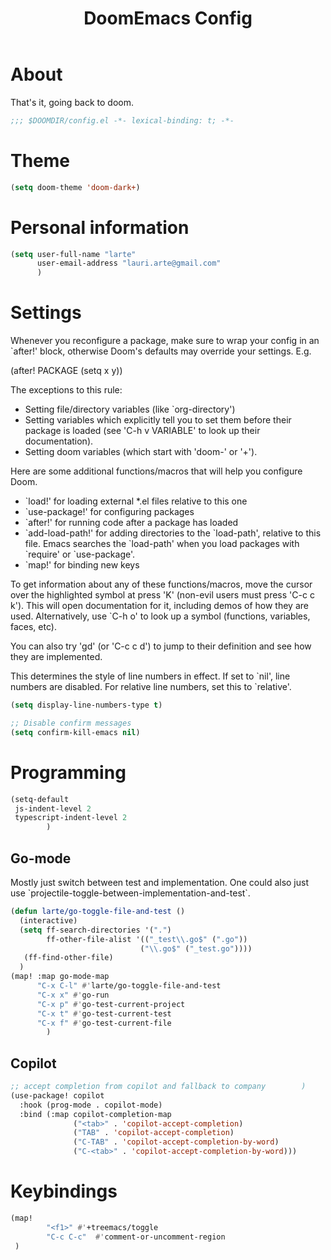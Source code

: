#+title: DoomEmacs Config

* About

That's it, going back to doom.

#+BEGIN_SRC emacs-lisp
;;; $DOOMDIR/config.el -*- lexical-binding: t; -*-
#+END_SRC

* Theme


#+BEGIN_SRC emacs-lisp
(setq doom-theme 'doom-dark+)
#+END_SRC

* Personal information

#+BEGIN_SRC emacs-lisp
(setq user-full-name "larte"
      user-email-address "lauri.arte@gmail.com"
      )
#+END_SRC

* Settings

Whenever you reconfigure a package, make sure to wrap your config in an
`after!' block, otherwise Doom's defaults may override your settings. E.g.

  (after! PACKAGE
    (setq x y))

The exceptions to this rule:

  - Setting file/directory variables (like `org-directory')
  - Setting variables which explicitly tell you to set them before their
    package is loaded (see 'C-h v VARIABLE' to look up their documentation).
  - Setting doom variables (which start with 'doom-' or '+').

Here are some additional functions/macros that will help you configure Doom.

- `load!' for loading external *.el files relative to this one
- `use-package!' for configuring packages
- `after!' for running code after a package has loaded
- `add-load-path!' for adding directories to the `load-path', relative to
  this file. Emacs searches the `load-path' when you load packages with
  `require' or `use-package'.
- `map!' for binding new keys

To get information about any of these functions/macros, move the cursor over
the highlighted symbol at press 'K' (non-evil users must press 'C-c c k').
This will open documentation for it, including demos of how they are used.
Alternatively, use `C-h o' to look up a symbol (functions, variables, faces,
etc).

You can also try 'gd' (or 'C-c c d') to jump to their definition and see how
they are implemented.

This determines the style of line numbers in effect. If set to `nil', line
numbers are disabled. For relative line numbers, set this to `relative'.

#+BEGIN_SRC emacs-lisp
(setq display-line-numbers-type t)

;; Disable confirm messages
(setq confirm-kill-emacs nil)
#+END_SRC


* Programming

#+BEGIN_SRC emacs-lisp
(setq-default
 js-indent-level 2
 typescript-indent-level 2
        )

#+END_SRC

** Go-mode

Mostly just switch between test and implementation. One could also just use `projectile-toggle-between-implementation-and-test`.

#+BEGIN_SRC emacs-lisp
(defun larte/go-toggle-file-and-test ()
  (interactive)
  (setq ff-search-directories '(".")
        ff-other-file-alist '(("_test\\.go$" (".go"))
                             ("\\.go$" ("_test.go"))))
   (ff-find-other-file)
  )
(map! :map go-mode-map
      "C-x C-l" #'larte/go-toggle-file-and-test
      "C-x x" #'go-run
      "C-x p" #'go-test-current-project
      "C-x t" #'go-test-current-test
      "C-x f" #'go-test-current-file
        )
#+END_SRC



** Copilot

#+BEGIN_SRC emacs-lisp
;; accept completion from copilot and fallback to company        )
(use-package! copilot
  :hook (prog-mode . copilot-mode)
  :bind (:map copilot-completion-map
              ("<tab>" . 'copilot-accept-completion)
              ("TAB" . 'copilot-accept-completion)
              ("C-TAB" . 'copilot-accept-completion-by-word)
              ("C-<tab>" . 'copilot-accept-completion-by-word)))
#+END_SRC


* Keybindings

#+BEGIN_SRC emacs-lisp
(map!
        "<f1>" #'+treemacs/toggle
        "C-c C-c"  #'comment-or-uncomment-region
 )
#+END_SRC

